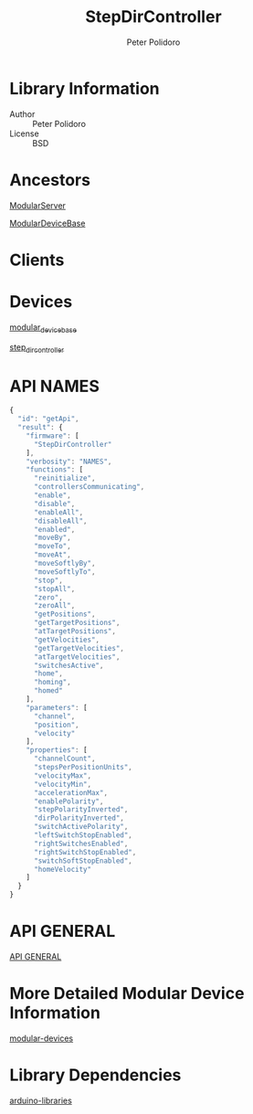 #+TITLE: StepDirController
#+AUTHOR: Peter Polidoro
#+EMAIL: peterpolidoro@gmail.com

* Library Information
  - Author :: Peter Polidoro
  - License :: BSD

* Ancestors

  [[https://github.com/janelia-arduino/ModularServer][ModularServer]]

  [[https://github.com/janelia-arduino/ModularDeviceBase][ModularDeviceBase]]

* Clients

* Devices

  [[https://github.com/janelia-modular-devices/modular_device_base.git][modular_device_base]]

  [[https://github.com/janelia-modular-devices/step_dir_controller.git][step_dir_controller]]

* API NAMES

  #+BEGIN_SRC js
{
  "id": "getApi",
  "result": {
    "firmware": [
      "StepDirController"
    ],
    "verbosity": "NAMES",
    "functions": [
      "reinitialize",
      "controllersCommunicating",
      "enable",
      "disable",
      "enableAll",
      "disableAll",
      "enabled",
      "moveBy",
      "moveTo",
      "moveAt",
      "moveSoftlyBy",
      "moveSoftlyTo",
      "stop",
      "stopAll",
      "zero",
      "zeroAll",
      "getPositions",
      "getTargetPositions",
      "atTargetPositions",
      "getVelocities",
      "getTargetVelocities",
      "atTargetVelocities",
      "switchesActive",
      "home",
      "homing",
      "homed"
    ],
    "parameters": [
      "channel",
      "position",
      "velocity"
    ],
    "properties": [
      "channelCount",
      "stepsPerPositionUnits",
      "velocityMax",
      "velocityMin",
      "accelerationMax",
      "enablePolarity",
      "stepPolarityInverted",
      "dirPolarityInverted",
      "switchActivePolarity",
      "leftSwitchStopEnabled",
      "rightSwitchesEnabled",
      "rightSwitchStopEnabled",
      "switchSoftStopEnabled",
      "homeVelocity"
    ]
  }
}
  #+END_SRC

* API GENERAL

  [[./api/][API GENERAL]]

* More Detailed Modular Device Information

  [[https://github.com/janelia-modular-devices/modular-devices][modular-devices]]

* Library Dependencies

  [[https://github.com/janelia-arduino/arduino-libraries][arduino-libraries]]
